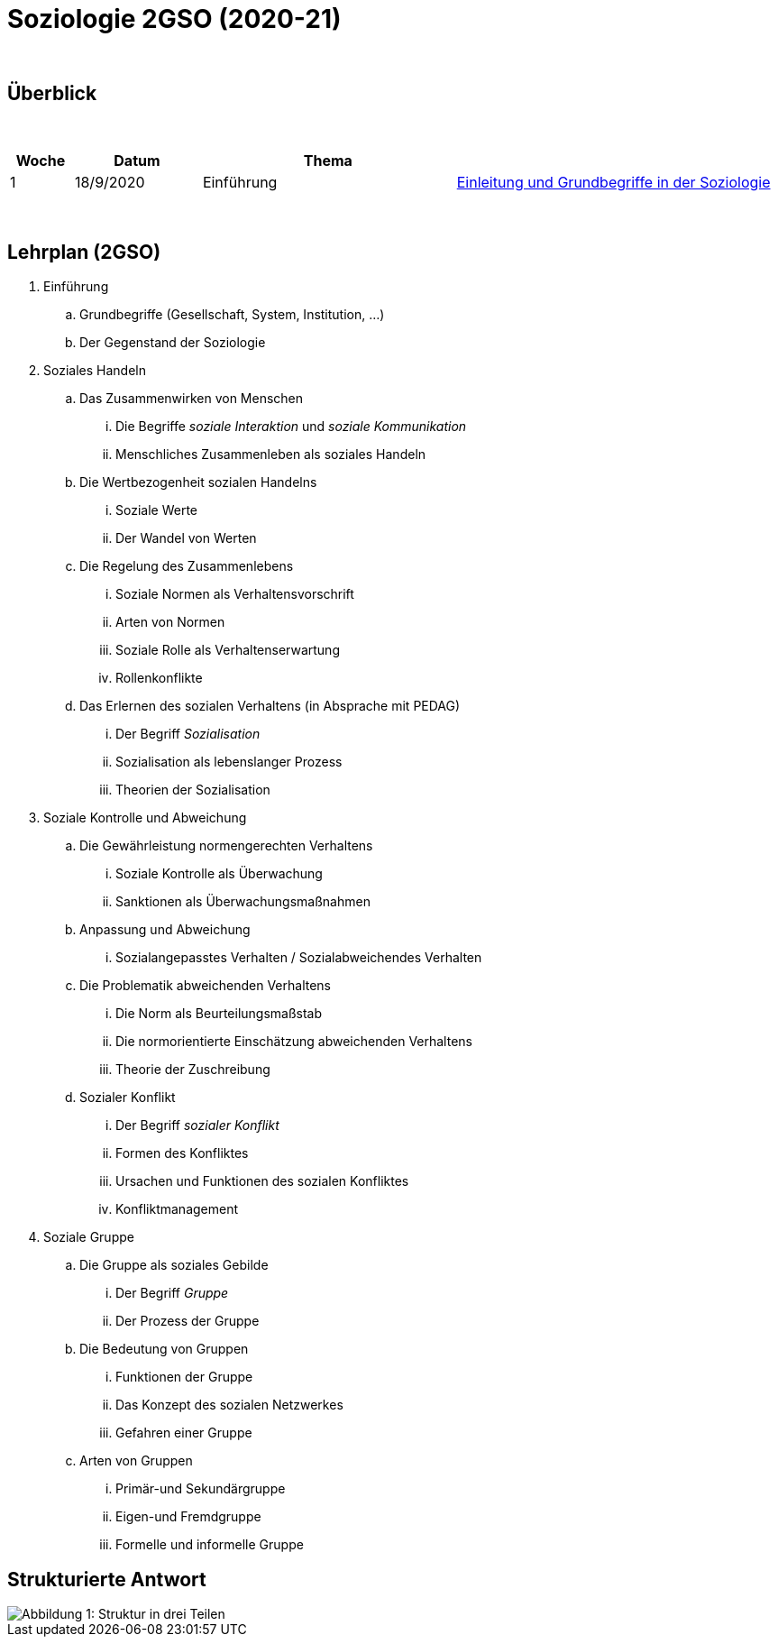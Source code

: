 = Soziologie 2GSO (2020-21)

{blank} +




== Überblick


{blank} +


[cols="1,2,4,5", options="header"]
//[%autowidth, options="header"]
|===
|Woche |Datum |Thema |

| 1
| 18/9/2020
| Einführung
| link:https://tarikgit.github.io/teaching/soziologie-cours/01-Grundbegriffe.pdf[Einleitung und Grundbegriffe in der Soziologie]

| 
| 
| 
|  



|===

{blank} +



== Lehrplan (2GSO)


. Einführung
.. Grundbegriffe (Gesellschaft, System, Institution, ...)
.. Der Gegenstand der Soziologie
. Soziales Handeln 
.. Das Zusammenwirken von Menschen 
... Die Begriffe _soziale Interaktion_ und _soziale Kommunikation_
... Menschliches Zusammenleben als soziales Handeln 
.. Die Wertbezogenheit sozialen Handelns
... Soziale Werte
... Der Wandel von Werten 
.. Die Regelung des Zusammenlebens
... Soziale Normen als Verhaltensvorschrift
... Arten von Normen
... Soziale Rolle als Verhaltenserwartung
... Rollenkonflikte
.. Das Erlernen des sozialen Verhaltens (in Absprache mit PEDAG)
... Der Begriff _Sozialisation_
... Sozialisation als lebenslanger Prozess
... Theorien der Sozialisation
. Soziale Kontrolle und Abweichung
.. Die Gewährleistung normengerechten Verhaltens
... Soziale Kontrolle als Überwachung
... Sanktionen als Überwachungsmaßnahmen
.. Anpassung und Abweichung
... Sozialangepasstes Verhalten / Sozialabweichendes Verhalten
.. Die Problematik abweichenden Verhaltens
... Die Norm als Beurteilungsmaßstab
... Die normorientierte Einschätzung abweichenden Verhaltens
... Theorie der Zuschreibung
.. Sozialer Konflikt
... Der Begriff _sozialer Konflikt_
... Formen des Konfliktes
... Ursachen und Funktionen des sozialen Konfliktes
... Konfliktmanagement
. Soziale Gruppe
.. Die Gruppe als soziales Gebilde
... Der Begriff _Gruppe_
... Der Prozess der Gruppe
.. Die Bedeutung von Gruppen
... Funktionen der Gruppe
... Das Konzept des sozialen Netzwerkes
... Gefahren einer Gruppe
.. Arten von Gruppen
... Primär-und Sekundärgruppe
... Eigen-und Fremdgruppe
... Formelle und informelle Gruppe


== Strukturierte Antwort

image::https://tarikgit.github.io/latex/images/06-strukturierte-antwort-mindmap-figure1.png[Abbildung 1: Struktur in drei Teilen]